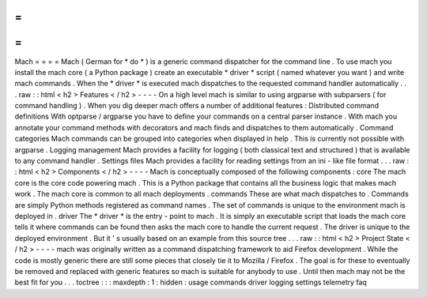 =
=
=
=
Mach
=
=
=
=
Mach
(
German
for
*
do
*
)
is
a
generic
command
dispatcher
for
the
command
line
.
To
use
mach
you
install
the
mach
core
(
a
Python
package
)
create
an
executable
*
driver
*
script
(
named
whatever
you
want
)
and
write
mach
commands
.
When
the
*
driver
*
is
executed
mach
dispatches
to
the
requested
command
handler
automatically
.
.
.
raw
:
:
html
<
h2
>
Features
<
/
h2
>
-
-
-
-
On
a
high
level
mach
is
similar
to
using
argparse
with
subparsers
(
for
command
handling
)
.
When
you
dig
deeper
mach
offers
a
number
of
additional
features
:
Distributed
command
definitions
With
optparse
/
argparse
you
have
to
define
your
commands
on
a
central
parser
instance
.
With
mach
you
annotate
your
command
methods
with
decorators
and
mach
finds
and
dispatches
to
them
automatically
.
Command
categories
Mach
commands
can
be
grouped
into
categories
when
displayed
in
help
.
This
is
currently
not
possible
with
argparse
.
Logging
management
Mach
provides
a
facility
for
logging
(
both
classical
text
and
structured
)
that
is
available
to
any
command
handler
.
Settings
files
Mach
provides
a
facility
for
reading
settings
from
an
ini
-
like
file
format
.
.
.
raw
:
:
html
<
h2
>
Components
<
/
h2
>
-
-
-
-
Mach
is
conceptually
composed
of
the
following
components
:
core
The
mach
core
is
the
core
code
powering
mach
.
This
is
a
Python
package
that
contains
all
the
business
logic
that
makes
mach
work
.
The
mach
core
is
common
to
all
mach
deployments
.
commands
These
are
what
mach
dispatches
to
.
Commands
are
simply
Python
methods
registered
as
command
names
.
The
set
of
commands
is
unique
to
the
environment
mach
is
deployed
in
.
driver
The
*
driver
*
is
the
entry
-
point
to
mach
.
It
is
simply
an
executable
script
that
loads
the
mach
core
tells
it
where
commands
can
be
found
then
asks
the
mach
core
to
handle
the
current
request
.
The
driver
is
unique
to
the
deployed
environment
.
But
it
'
s
usually
based
on
an
example
from
this
source
tree
.
.
.
raw
:
:
html
<
h2
>
Project
State
<
/
h2
>
-
-
-
-
mach
was
originally
written
as
a
command
dispatching
framework
to
aid
Firefox
development
.
While
the
code
is
mostly
generic
there
are
still
some
pieces
that
closely
tie
it
to
Mozilla
/
Firefox
.
The
goal
is
for
these
to
eventually
be
removed
and
replaced
with
generic
features
so
mach
is
suitable
for
anybody
to
use
.
Until
then
mach
may
not
be
the
best
fit
for
you
.
.
.
toctree
:
:
:
maxdepth
:
1
:
hidden
:
usage
commands
driver
logging
settings
telemetry
faq
